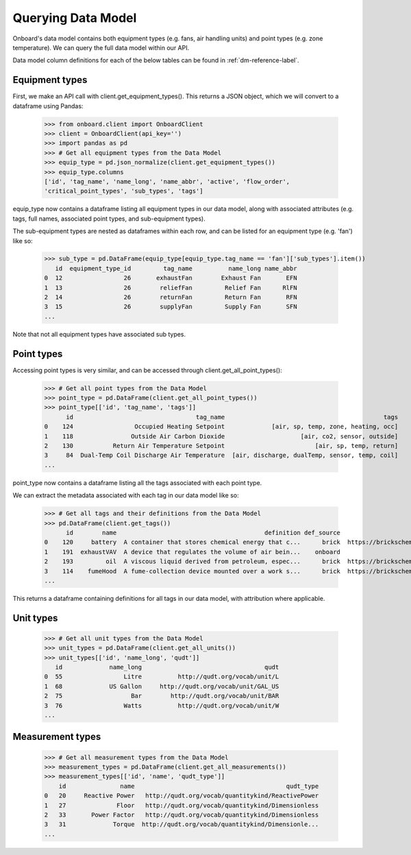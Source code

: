 Querying Data Model
===================

Onboard's data model contains both equipment types (e.g. fans, air handling units) and point types (e.g. zone temperature). We can query the full data model within our API.

Data model column definitions for each of the below tables can be found in :ref:`dm-reference-label`.

Equipment types
---------------

First, we make an API call with client.get_equipment_types(). This returns a JSON object, which we will convert to a dataframe using Pandas:

   >>> from onboard.client import OnboardClient
   >>> client = OnboardClient(api_key='')
   >>> import pandas as pd
   >>> # Get all equipment types from the Data Model
   >>> equip_type = pd.json_normalize(client.get_equipment_types())
   >>> equip_type.columns
   ['id', 'tag_name', 'name_long', 'name_abbr', 'active', 'flow_order',
   'critical_point_types', 'sub_types', 'tags']

equip_type now contains a dataframe listing all equipment types in our data model, along with associated attributes (e.g. tags, full names, associated point types, and sub-equipment types).

The sub-equipment types are nested as dataframes within each row, and can be listed for an equipment type (e.g. 'fan') like so:

   >>> sub_type = pd.DataFrame(equip_type[equip_type.tag_name == 'fan']['sub_types'].item())
      id  equipment_type_id         tag_name          name_long name_abbr
   0  12                 26       exhaustFan        Exhaust Fan       EFN
   1  13                 26        reliefFan         Relief Fan      RlFN
   2  14                 26        returnFan         Return Fan       RFN
   3  15                 26        supplyFan         Supply Fan       SFN
   ...

Note that not all equipment types have associated sub types.

Point types
-----------

Accessing point types is very similar, and can be accessed through client.get_all_point_types():

   >>> # Get all point types from the Data Model
   >>> point_type = pd.DataFrame(client.get_all_point_types())
   >>> point_type[['id', 'tag_name', 'tags']]
         id                                  tag_name                                            tags
   0    124                 Occupied Heating Setpoint             [air, sp, temp, zone, heating, occ]
   1    118                Outside Air Carbon Dioxide                     [air, co2, sensor, outside]
   2    130           Return Air Temperature Setpoint                         [air, sp, temp, return]
   3     84  Dual-Temp Coil Discharge Air Temperature  [air, discharge, dualTemp, sensor, temp, coil]
   ...

point_type now contains a dataframe listing all the tags associated with each point type.

We can extract the metadata associated with each tag in our data model like so:

   >>> # Get all tags and their definitions from the Data Model
   >>> pd.DataFrame(client.get_tags())
         id        name                                         definition def_source                                            def_url
   0    120     battery  A container that stores chemical energy that c...      brick  https://brickschema.org/ontology/1.1/classes/B...
   1    191  exhaustVAV  A device that regulates the volume of air bein...    onboard                                               None
   2    193         oil  A viscous liquid derived from petroleum, espec...      brick  https://brickschema.org/ontology/1.2/classes/Oil/
   3    114    fumeHood  A fume-collection device mounted over a work s...      brick  https://brickschema.org/ontology/1.1/classes/F...
   ...

This returns a dataframe containing definitions for all tags in our data model, with attribution where applicable.

Unit types
----------

   >>> # Get all unit types from the Data Model
   >>> unit_types = pd.DataFrame(client.get_all_units())
   >>> unit_types[['id', 'name_long', 'qudt']]
      id             name_long                                  qudt
   0  55                 Litre          http://qudt.org/vocab/unit/L
   1  68             US Gallon     http://qudt.org/vocab/unit/GAL_US
   2  75                   Bar        http://qudt.org/vocab/unit/BAR
   3  76                 Watts          http://qudt.org/vocab/unit/W
   ...

Measurement types
-----------------

   >>> # Get all measurement types from the Data Model
   >>> measurement_types = pd.DataFrame(client.get_all_measurements())
   >>> measurement_types[['id', 'name', 'qudt_type']]
       id               name                                          qudt_type
   0   20     Reactive Power   http://qudt.org/vocab/quantitykind/ReactivePower
   1   27              Floor   http://qudt.org/vocab/quantitykind/Dimensionless
   2   33       Power Factor   http://qudt.org/vocab/quantitykind/Dimensionless
   3   31             Torque  http://qudt.org/vocab/quantitykind/Dimensionle...
   ...
